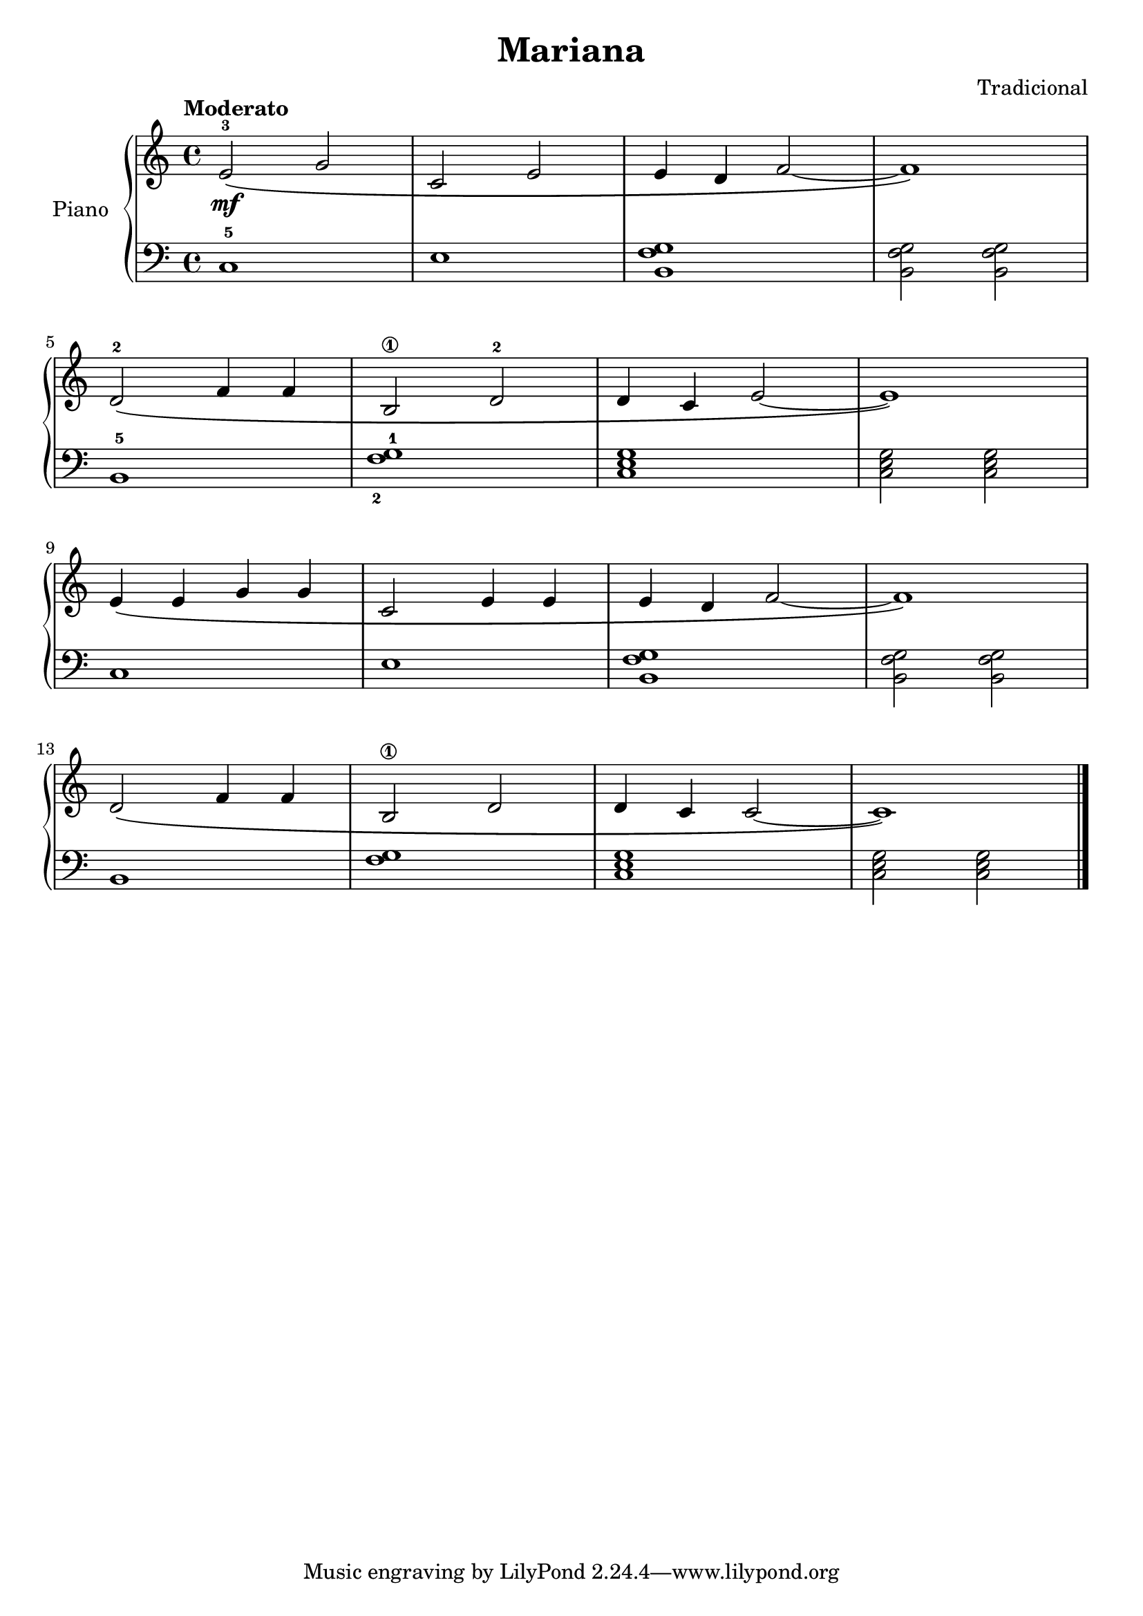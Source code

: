 \version "2.24.3"
\header {
  title = "Mariana"
  composer = "Tradicional"
}

upper = \relative c' {
  \clef treble
  \key c \major
  \time 4/4
  \tempo "Moderato"

  <e-3>2\mf \( g
  c, e
  e4 d f2~
  f1\)
  \break
  <d>2-2 \( f4 f
  <b,\1>2 d-2
  d4 c e2~
  e1\)
  \break
  e4\( e g g
  c,2 e4 e
  e d f2~
  f1\)
  \break
  d2\( f4 f
  <b,\1>2 d
  d4 c c2~
  c1\)
  \fine
}

lower = \relative c {
  \clef bass
  \key c \major
  \time 4/4

  c1-5
  e
  <b f' g>
  <b f' g>2 <b f' g>

  b1-5
  <f'-2 g-1>
  \chordmode { c,1 }
  \chordmode { c,2 c,2 }

  c1
  e
  <b f' g>
  <b f' g>2 <b f' g>

  b1
  <f' g>
  \chordmode { c, }
  \chordmode { c,2 c, }

  \fine
}

\score {
  \new PianoStaff \with { instrumentName = "Piano" }
  <<
    \new Staff = "upper" \upper
    \new Staff = "lower" \lower
  >>
  \layout {}
  \midi { \tempo 4 = 150 }
}